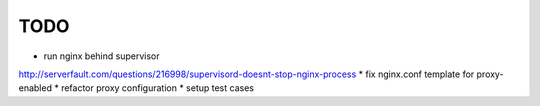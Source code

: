 TODO
****

* run nginx behind supervisor
http://serverfault.com/questions/216998/supervisord-doesnt-stop-nginx-process
* fix nginx.conf template for proxy-enabled
* refactor proxy configuration
* setup test cases
